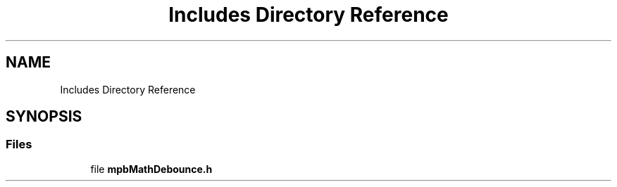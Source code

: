 .TH "Includes Directory Reference" 3 "Tue Nov 23 2021" "mpbDebouncing" \" -*- nroff -*-
.ad l
.nh
.SH NAME
Includes Directory Reference
.SH SYNOPSIS
.br
.PP
.SS "Files"

.in +1c
.ti -1c
.RI "file \fBmpbMathDebounce\&.h\fP"
.br
.in -1c
